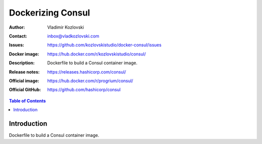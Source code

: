 ==================
Dockerizing Consul
==================

:Author: Vladimir Kozlovski
:Contact: inbox@vladkozlovski.com
:Issues: https://github.com/kozlovskistudio/docker-consul/issues
:Docker image: https://hub.docker.com/r/kozlovskistudio/consul/
:Description: Dockerfile to build a Consul container image.

:Release notes: https://releases.hashicorp.com/consul/
:Official image: https://hub.docker.com/r/progrium/consul/
:Official GitHub: https://github.com/hashicorp/consul

.. meta::
   :keywords: Consul, Docker, Dockerizing
   :description lang=en: Dockerfile to build a Consul container image.

.. contents:: Table of Contents

Introduction
============

Dockerfile to build a Consul container image.

